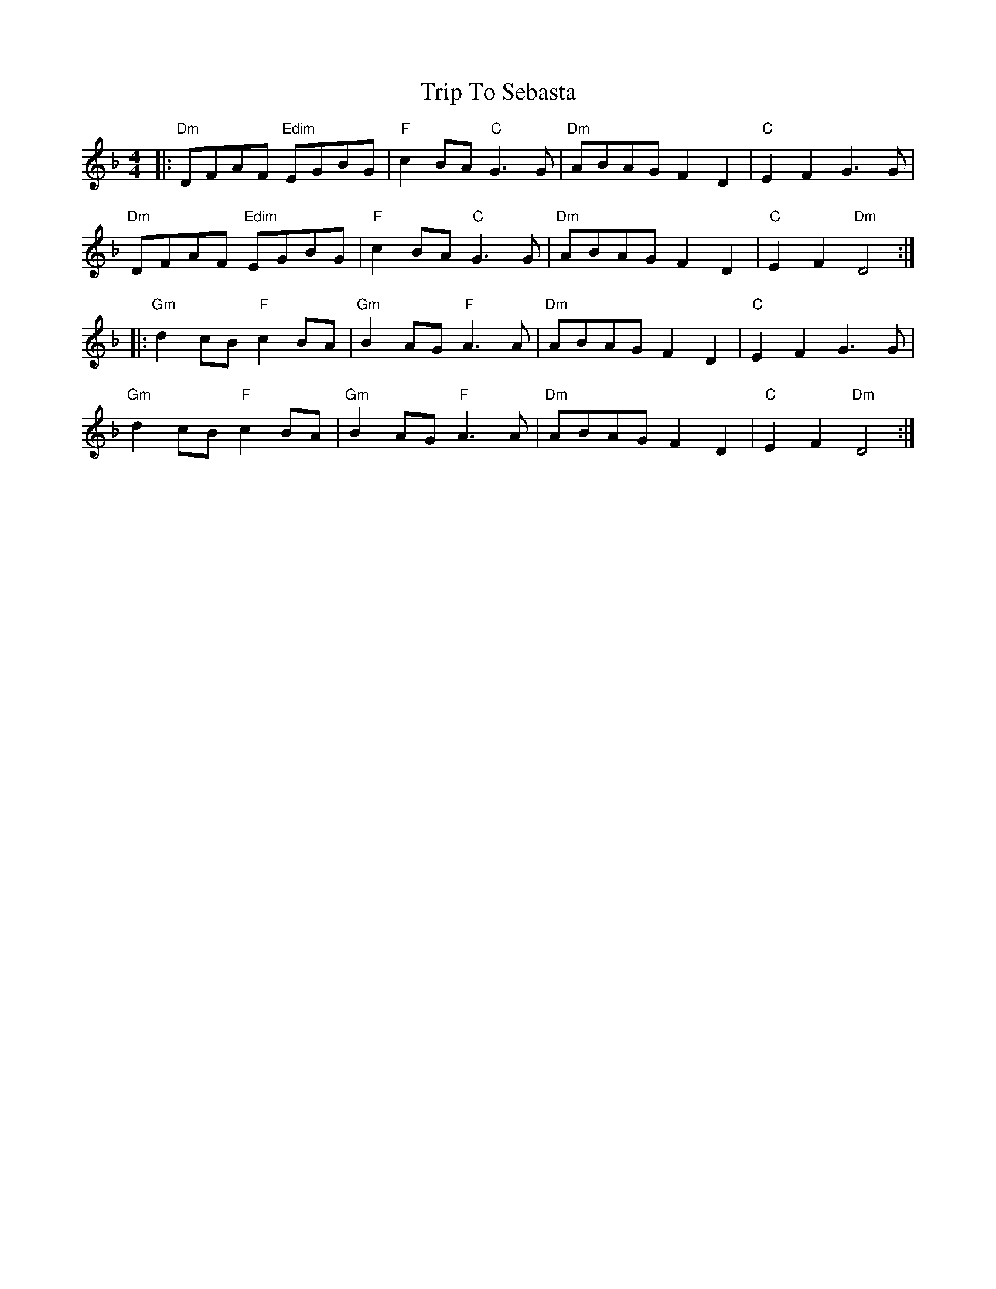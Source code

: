 X: 41099
T: Trip To Sebasta
R: hornpipe
M: 4/4
K: Dminor
|:"Dm"DFAF "Edim"EGBG|"F"c2BA "C"G3G|"Dm"ABAG F2 D2|"C"E2F2 G3G|
"Dm"DFAF "Edim"EGBG|"F"c2BA "C"G3G|"Dm"ABAG F2 D2|"C"E2F2 "Dm"D4:|
|:"Gm"d2cB "F"c2BA|"Gm"B2AG "F"A3A|"Dm"ABAG F2 D2|"C"E2F2 G3G|
"Gm"d2cB "F"c2BA|"Gm"B2AG "F"A3A|"Dm"ABAG F2 D2|"C"E2F2 "Dm"D4:|

